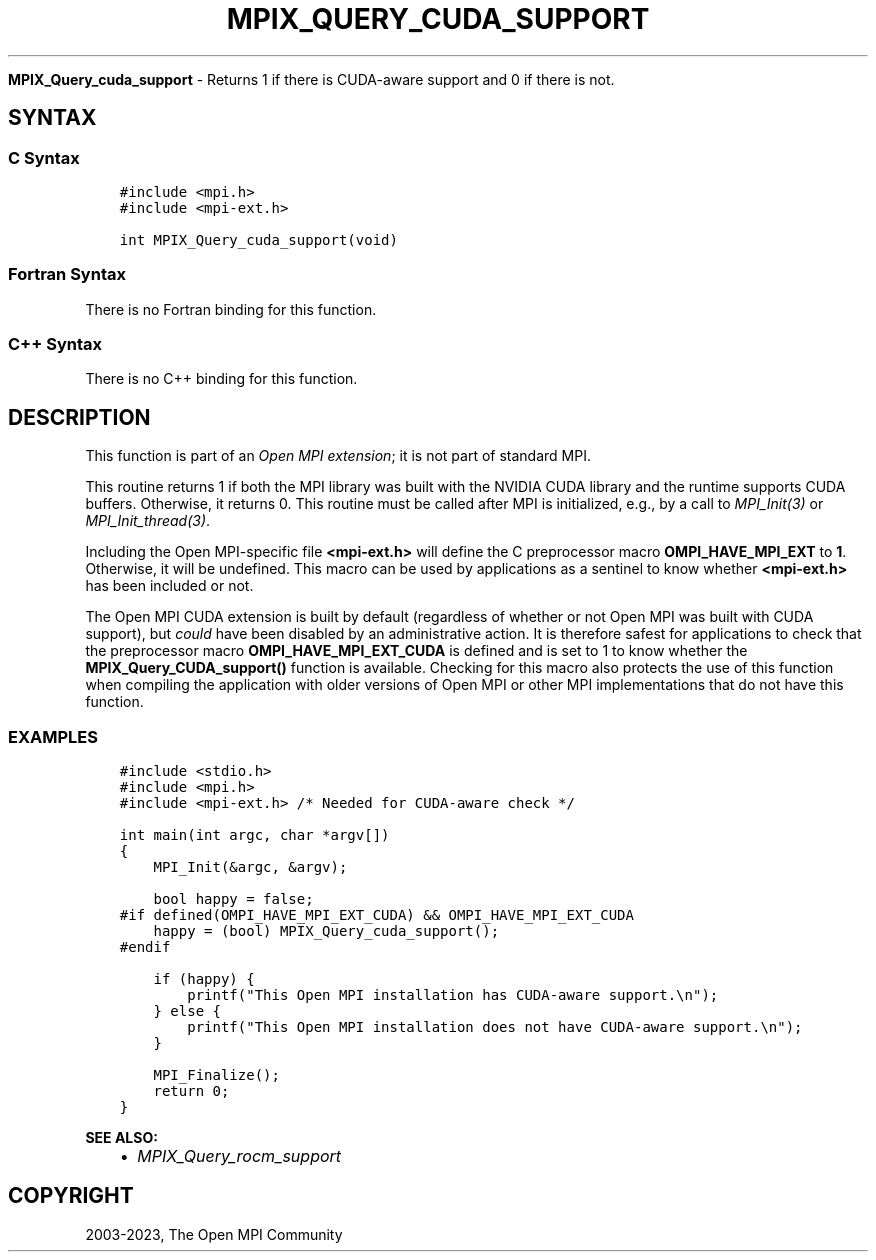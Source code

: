 .\" Man page generated from reStructuredText.
.
.TH "MPIX_QUERY_CUDA_SUPPORT" "3" "Dec 20, 2023" "" "Open MPI"
.
.nr rst2man-indent-level 0
.
.de1 rstReportMargin
\\$1 \\n[an-margin]
level \\n[rst2man-indent-level]
level margin: \\n[rst2man-indent\\n[rst2man-indent-level]]
-
\\n[rst2man-indent0]
\\n[rst2man-indent1]
\\n[rst2man-indent2]
..
.de1 INDENT
.\" .rstReportMargin pre:
. RS \\$1
. nr rst2man-indent\\n[rst2man-indent-level] \\n[an-margin]
. nr rst2man-indent-level +1
.\" .rstReportMargin post:
..
.de UNINDENT
. RE
.\" indent \\n[an-margin]
.\" old: \\n[rst2man-indent\\n[rst2man-indent-level]]
.nr rst2man-indent-level -1
.\" new: \\n[rst2man-indent\\n[rst2man-indent-level]]
.in \\n[rst2man-indent\\n[rst2man-indent-level]]u
..
.sp
\fBMPIX_Query_cuda_support\fP \- Returns 1 if there is CUDA\-aware support
and 0 if there is not.
.SH SYNTAX
.SS C Syntax
.INDENT 0.0
.INDENT 3.5
.sp
.nf
.ft C
#include <mpi.h>
#include <mpi\-ext.h>

int MPIX_Query_cuda_support(void)
.ft P
.fi
.UNINDENT
.UNINDENT
.SS Fortran Syntax
.sp
There is no Fortran binding for this function.
.SS C++ Syntax
.sp
There is no C++ binding for this function.
.SH DESCRIPTION
.sp
This function is part of an \fI\%Open MPI extension\fP; it is not part of standard MPI.
.sp
This routine returns 1 if both the MPI library was built with the
NVIDIA CUDA library and the runtime supports CUDA buffers.  Otherwise,
it returns 0.  This routine must be called after MPI is initialized,
e.g., by a call to \fI\%MPI_Init(3)\fP or
\fI\%MPI_Init_thread(3)\fP\&.
.sp
Including the Open MPI\-specific file \fB<mpi\-ext.h>\fP will define the C
preprocessor macro \fBOMPI_HAVE_MPI_EXT\fP to \fB1\fP\&.  Otherwise, it will
be undefined.  This macro can be used by applications as a sentinel to
know whether \fB<mpi\-ext.h>\fP has been included or not.
.sp
The Open MPI CUDA extension is built by default (regardless of whether
or not Open MPI was built with CUDA support), but \fIcould\fP have been
disabled by an administrative action.  It is therefore safest for
applications to check that the preprocessor macro
\fBOMPI_HAVE_MPI_EXT_CUDA\fP is defined and is set to 1 to know whether
the \fBMPIX_Query_CUDA_support()\fP function is available.  Checking for
this macro also protects the use of this function when compiling the
application with older versions of Open MPI or other MPI
implementations that do not have this function.
.SS EXAMPLES
.INDENT 0.0
.INDENT 3.5
.sp
.nf
.ft C
#include <stdio.h>
#include <mpi.h>
#include <mpi\-ext.h> /* Needed for CUDA\-aware check */

int main(int argc, char *argv[])
{
    MPI_Init(&argc, &argv);

    bool happy = false;
#if defined(OMPI_HAVE_MPI_EXT_CUDA) && OMPI_HAVE_MPI_EXT_CUDA
    happy = (bool) MPIX_Query_cuda_support();
#endif

    if (happy) {
        printf("This Open MPI installation has CUDA\-aware support.\en");
    } else {
        printf("This Open MPI installation does not have CUDA\-aware support.\en");
    }

    MPI_Finalize();
    return 0;
}
.ft P
.fi
.UNINDENT
.UNINDENT
.sp
\fBSEE ALSO:\fP
.INDENT 0.0
.INDENT 3.5
.INDENT 0.0
.IP \(bu 2
\fI\%MPIX_Query_rocm_support\fP
.UNINDENT
.UNINDENT
.UNINDENT
.SH COPYRIGHT
2003-2023, The Open MPI Community
.\" Generated by docutils manpage writer.
.
